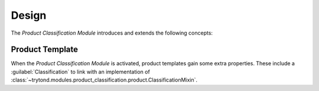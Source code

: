 ******
Design
******

The *Product Classification Module* introduces and extends the following concepts:

.. _model-product.template:

Product Template
================

When the *Product Classification Module* is activated, product templates gain
some extra properties.
These include a :guilabel:`Classification` to link with an implementation of
:class:`~trytond.modules.product_classification.product.ClassificationMixin`.

.. seealso::

   The `Product Template <product:model-product.template>` concept is
   introduced by the :doc:`Product Module <product:index>`.

